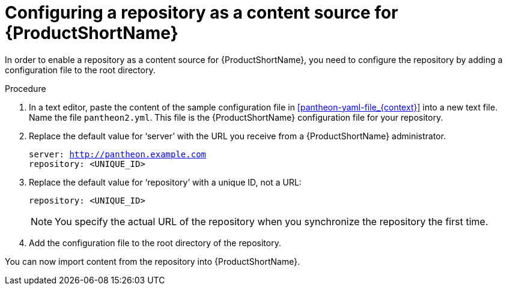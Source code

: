 [id="configuring-a-repository-as-a-content-source-for-pantheon_{context}"]

= Configuring a repository as a content source for {ProductShortName}

In order to enable a repository as a content source for {ProductShortName}, you need to configure the repository by adding a configuration file to the root directory.

.Procedure

. In a text editor, paste the content of the sample configuration file in xref:pantheon-yaml-file_{context}[] into a new text file. Name the file [filename]`pantheon2.yml`. This file is the {ProductShortName} configuration file for your repository.

. Replace the default value for ‘server’ with the URL you receive from a {ProductShortName} administrator.
+
[options="nowrap" subs="normal"]
----
server: http://pantheon.example.com[]
repository: <UNIQUE_ID>
----
. Replace the default value for ‘repository’ with a unique ID, not a URL:
+
[options="nowrap" subs="normal"]
----
repository: <UNIQUE_ID>
----
+
[NOTE]
====
You specify the actual URL of the repository when you synchronize the repository the first time.
====

. Add the configuration file to the root directory of the repository.

You can now import content from the repository into {ProductShortName}.
